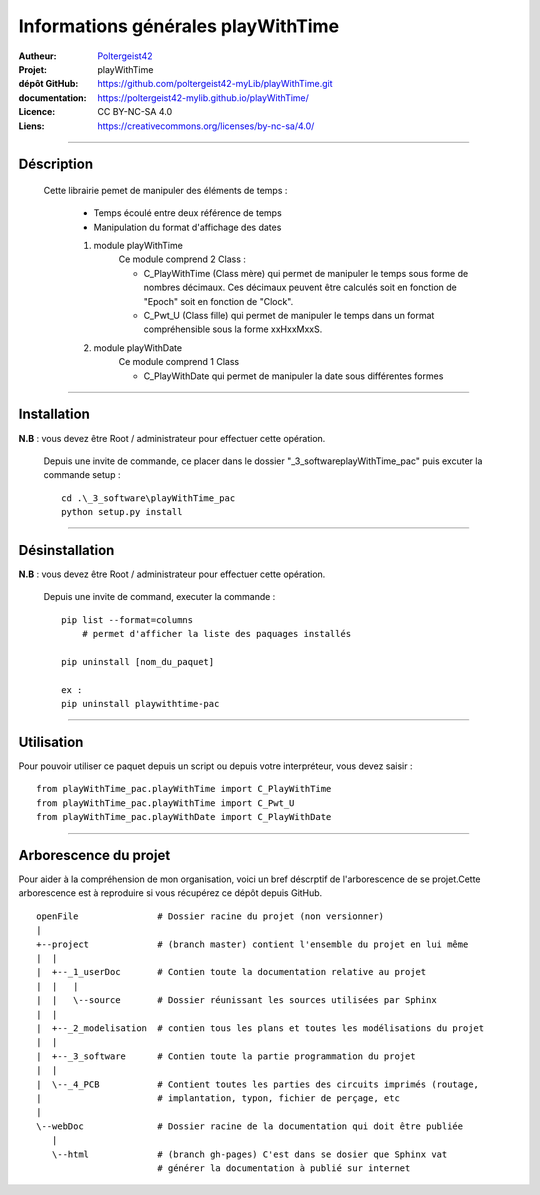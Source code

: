 ===================================
Informations générales playWithTime
===================================

:Autheur:            `Poltergeist42 <https://github.com/poltergeist42>`_
:Projet:             playWithTime
:dépôt GitHub:       https://github.com/poltergeist42-myLib/playWithTime.git
:documentation:      https://poltergeist42-mylib.github.io/playWithTime/
:Licence:            CC BY-NC-SA 4.0
:Liens:              https://creativecommons.org/licenses/by-nc-sa/4.0/

------------------------------------------------------------------------------------------

Déscription
===========

 Cette librairie pemet de manipuler des éléments de temps :
    
    * Temps écoulé entre deux référence de temps
    * Manipulation du format d'affichage des dates
    
    #. module playWithTime
        Ce module comprend 2 Class :
        
        * C_PlayWithTime (Class mère) qui permet de manipuler le temps sous forme de
          nombres décimaux. Ces décimaux peuvent être calculés soit en fonction de "Epoch"
          soit en fonction de "Clock".
          
        * C_Pwt_U (Class fille) qui permet de manipuler le temps dans un format
          compréhensible sous la forme xxHxxMxxS.
          
    #. module playWithDate
        Ce module comprend 1 Class
        
        * C_PlayWithDate qui permet de manipuler la date sous différentes formes

------------------------------------------------------------------------------------------

Installation
============

**N.B** : vous devez être Root / administrateur pour effectuer cette opération.

 Depuis une invite de commande, ce placer dans le dossier "_3_software\playWithTime_pac" puis
 excuter la commande setup : ::
 
    cd .\_3_software\playWithTime_pac
    python setup.py install

------------------------------------------------------------------------------------------
    
Désinstallation
===============

**N.B** : vous devez être Root / administrateur pour effectuer cette opération.

  Depuis une invite de command, executer la commande : ::
  
    pip list --format=columns
        # permet d'afficher la liste des paquages installés
        
    pip uninstall [nom_du_paquet]
    
    ex :
    pip uninstall playwithtime-pac
    
------------------------------------------------------------------------------------------

Utilisation
===========

Pour pouvoir utiliser ce paquet depuis un script ou depuis votre interpréteur, vous devez
saisir : ::

    from playWithTime_pac.playWithTime import C_PlayWithTime
    from playWithTime_pac.playWithTime import C_Pwt_U
    from playWithTime_pac.playWithDate import C_PlayWithDate

------------------------------------------------------------------------------------------

Arborescence du projet
======================

Pour aider à la compréhension de mon organisation, voici un bref déscrptif de
l'arborescence de se projet.Cette arborescence est à reproduire si vous récupérez ce dépôt
depuis GitHub. ::

	openFile               # Dossier racine du projet (non versionner)
	|
	+--project             # (branch master) contient l'ensemble du projet en lui même
	|  |
	|  +--_1_userDoc       # Contien toute la documentation relative au projet
	|  |   |
	|  |   \--source       # Dossier réunissant les sources utilisées par Sphinx
	|  |
	|  +--_2_modelisation  # contien tous les plans et toutes les modélisations du projet
	|  |
	|  +--_3_software      # Contien toute la partie programmation du projet
	|  |
	|  \--_4_PCB           # Contient toutes les parties des circuits imprimés (routage,
	|                      # implantation, typon, fichier de perçage, etc
	|
	\--webDoc              # Dossier racine de la documentation qui doit être publiée
	   |
	   \--html             # (branch gh-pages) C'est dans se dosier que Sphinx vat
	                       # générer la documentation à publié sur internet

